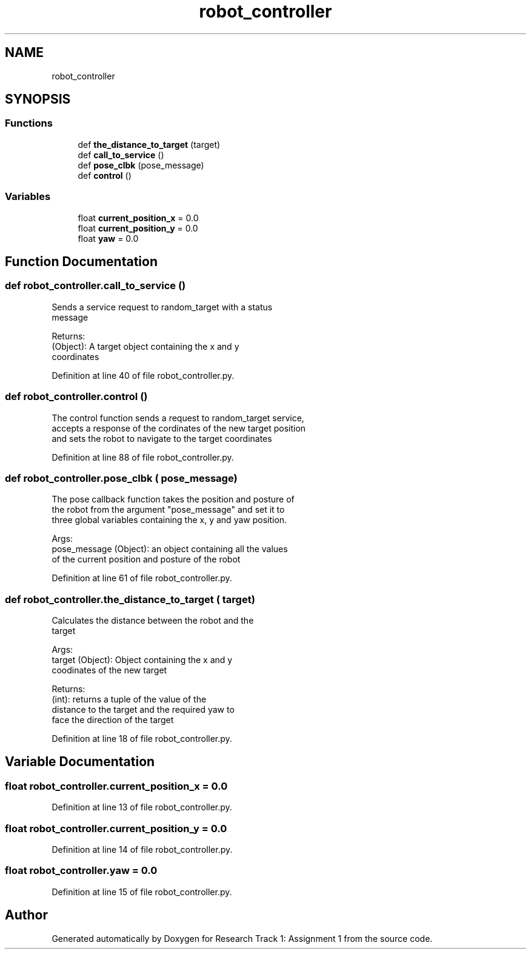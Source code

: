 .TH "robot_controller" 3 "Wed Jan 6 2021" "Version 0.1.0" "Research Track 1: Assignment 1" \" -*- nroff -*-
.ad l
.nh
.SH NAME
robot_controller
.SH SYNOPSIS
.br
.PP
.SS "Functions"

.in +1c
.ti -1c
.RI "def \fBthe_distance_to_target\fP (target)"
.br
.ti -1c
.RI "def \fBcall_to_service\fP ()"
.br
.ti -1c
.RI "def \fBpose_clbk\fP (pose_message)"
.br
.ti -1c
.RI "def \fBcontrol\fP ()"
.br
.in -1c
.SS "Variables"

.in +1c
.ti -1c
.RI "float \fBcurrent_position_x\fP = 0\&.0"
.br
.ti -1c
.RI "float \fBcurrent_position_y\fP = 0\&.0"
.br
.ti -1c
.RI "float \fByaw\fP = 0\&.0"
.br
.in -1c
.SH "Function Documentation"
.PP 
.SS "def robot_controller\&.call_to_service ()"

.PP
.nf
Sends a service request to random_target with a status
message

Returns:
    (Object): A target object containing the x and y
    coordinates

.fi
.PP
 
.PP
Definition at line 40 of file robot_controller\&.py\&.
.SS "def robot_controller\&.control ()"

.PP
.nf
The control function sends a request to random_target service,
accepts a response of the cordinates of the new target position
and sets the robot to navigate to the target coordinates

.fi
.PP
 
.PP
Definition at line 88 of file robot_controller\&.py\&.
.SS "def robot_controller\&.pose_clbk ( pose_message)"

.PP
.nf
The pose callback function takes the position and posture of
the robot from the argument "pose_message" and set it to
three global variables containing the x, y and yaw position.

Args:
    pose_message (Object): an object containing all the values
    of the current position and posture of the robot

.fi
.PP
 
.PP
Definition at line 61 of file robot_controller\&.py\&.
.SS "def robot_controller\&.the_distance_to_target ( target)"

.PP
.nf
Calculates the distance between the robot and the
target

Args:
    target (Object): Object containing the x and y
    coodinates of the new target

Returns:
    (int): returns a tuple of the value of the
    distance to the target and the required yaw to
    face the direction of the target

.fi
.PP
 
.PP
Definition at line 18 of file robot_controller\&.py\&.
.SH "Variable Documentation"
.PP 
.SS "float robot_controller\&.current_position_x = 0\&.0"

.PP
Definition at line 13 of file robot_controller\&.py\&.
.SS "float robot_controller\&.current_position_y = 0\&.0"

.PP
Definition at line 14 of file robot_controller\&.py\&.
.SS "float robot_controller\&.yaw = 0\&.0"

.PP
Definition at line 15 of file robot_controller\&.py\&.
.SH "Author"
.PP 
Generated automatically by Doxygen for Research Track 1: Assignment 1 from the source code\&.
